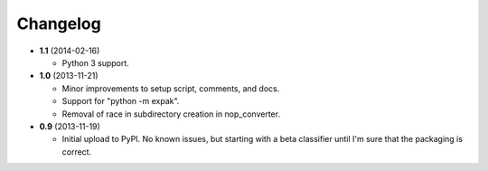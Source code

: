 Changelog
---------

- **1.1** (2014-02-16)

  - Python 3 support.

- **1.0** (2013-11-21)

  - Minor improvements to setup script, comments, and docs.
  - Support for "python -m expak".
  - Removal of race in subdirectory creation in nop_converter.

- **0.9** (2013-11-19)

  - Initial upload to PyPI. No known issues, but starting with a beta classifier
    until I'm sure that the packaging is correct.
